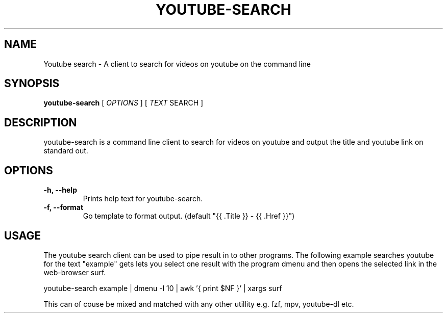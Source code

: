.TH YOUTUBE\-SEARCH 1 youtube-search VERSION
.SH NAME
Youtube search \- A client to search for videos on youtube on the command line
.SH SYNOPSIS
.B youtube-search
.RB [
.IR OPTIONS
]
.RB [
.IR TEXT
SEARCH
]
.SH DESCRIPTION
.P
youtube-search is a command line client to search for videos on youtube and output the title and youtube link on standard out.
.SH OPTIONS
.TP
.B \-h, \-\-help
Prints help text for youtube-search.
.TP
.B \-f, \-\-format
Go template to format output. (default "{{ .Title }} - {{ .Href }}")

.SH USAGE
The youtube search client can be used to pipe result in to other programs. The following example searches youtube for the text "example" gets lets you select one result with the program dmenu and then opens the selected link in the web-browser surf.
.TR
.sp 2
.br
.ti +4
youtube-search example | dmenu -l 10 | awk '{ print $NF }' | xargs surf
.br
.sp
This can of couse be mixed and matched with any other utillity e.g. fzf, mpv, youtube-dl etc.
